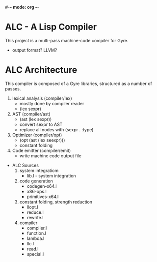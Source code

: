 #-*- mode: org -*-
#+STARTUP: showall

* ALC - A Lisp Compiler
  This project is a multi-pass machine-code compiler for Gyre.
  + output format? LLVM?
* ALC Architecture
  This compiler is composed of a Gyre libraries, structured as a number of passes.
  1. lexical analysis (compiler/lex)
     + mostly done by compiler reader
     + (lex sexpr)
  2. AST (compiler/ast)
     + (ast (lex sexpr))
     + convert sexpr to AST
     + replace all nodes with (sexpr . :type)
  3. Optimizer (compiler/opt)
     + (opt (ast (lex seexpr)))
     + constant folding
  4. Code emitter (compiler/emit)
     + write machine code output file
 * ALC Sources
   1. system integratiom
      + lib.l - system integration
   2. code generation
      + codegen-x64.l
      + x86-ops.l
      + primitives-x64.l
   3. constant folding, strength reduction
      + llopt.l
      + reduce.l
      + rewrite.l
   4. compiler
      + compiler.l
      + function.l
      + lambda.l
      + llc.l
      + read.l
      + special.l

